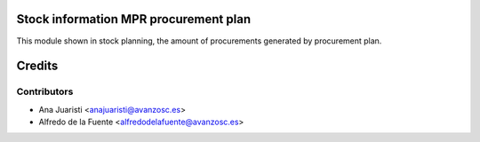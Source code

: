Stock information MPR procurement plan
======================================
This module shown in stock planning, the amount of procurements generated by
procurement plan.


Credits
=======

Contributors
------------
* Ana Juaristi <anajuaristi@avanzosc.es>
* Alfredo de la Fuente <alfredodelafuente@avanzosc.es>
